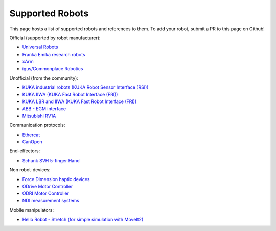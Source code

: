 Supported Robots
================

This page hosts a list of supported robots and references to them.
To add your robot, submit a PR to this page on Github!

Official (supported by robot manufacturer):

* `Universal Robots <https://github.com/UniversalRobots/Universal_Robots_ROS2_Driver>`_
* `Franka Emika research robots <https://github.com/frankaemika/franka_ros2>`_
* `xArm <https://github.com/xarm-Developer/xarm_ros2>`_
* `igus/Commonplace Robotics <https://github.com/CommonplaceRobotics/iRC_ROS>`_

Unofficial (from the community):

* `KUKA industrial robots (KUKA Robot Sensor Interface (RSI)) <https://github.com/dignakov/ros2_control_kuka_driver>`_
* `KUKA IIWA (KUKA Fast Robot Interface (FRI)) <https://github.com/ICube-Robotics/iiwa_ros2>`_
* `KUKA LBR and IIWA (KUKA Fast Robot Interface (FRI)) <https://github.com/KCL-BMEIS/lbr_fri_ros2_stack>`_
* `ABB - EGM interface <https://github.com/PickNikRobotics/abb_ros2>`_
* `Mitsubishi RV1A <https://github.com/ICube-Robotics/mrv1a_ros2>`_

Communication protocols:

* `Ethercat <https://github.com/ICube-Robotics/ethercat_driver_ros2>`_
* `CanOpen <https://github.com/ros-industrial/ros2_canopen>`_

End-effectors:

* `Schunk SVH 5-finger Hand <https://github.com/fzi-forschungszentrum-informatik/schunk_svh_ros_driver/tree/ros2-foxy>`_

Non robot-devices:

* `Force Dimension haptic devices <https://github.com/ICube-Robotics/forcedimension_ros2>`_
* `ODrive Motor Controller <https://github.com/Factor-Robotics/odrive_ros2_control>`_
* `ODRI Motor Controller <https://github.com/stack-of-tasks/ros2_hardware_interface_odri>`_
* `NDI measurement systems <https://github.com/ICube-Robotics/ndisys_ros2>`_

Mobile manipulators:

* `Hello Robot - Stretch (for simple simulation with MoveIt2) <https://github.com/hello-robot/stretch_ros2/blob/galactic/stretch_moveit_config/README.md>`_
